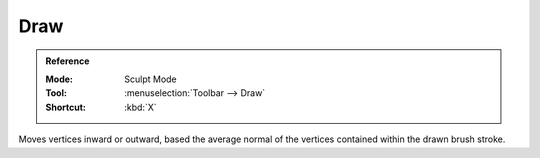 
****
Draw
****

.. admonition:: Reference
   :class: refbox

   :Mode:      Sculpt Mode
   :Tool:      :menuselection:`Toolbar --> Draw`
   :Shortcut:  :kbd:`X`

Moves vertices inward or outward,
based the average normal of the vertices contained within the drawn brush stroke.
